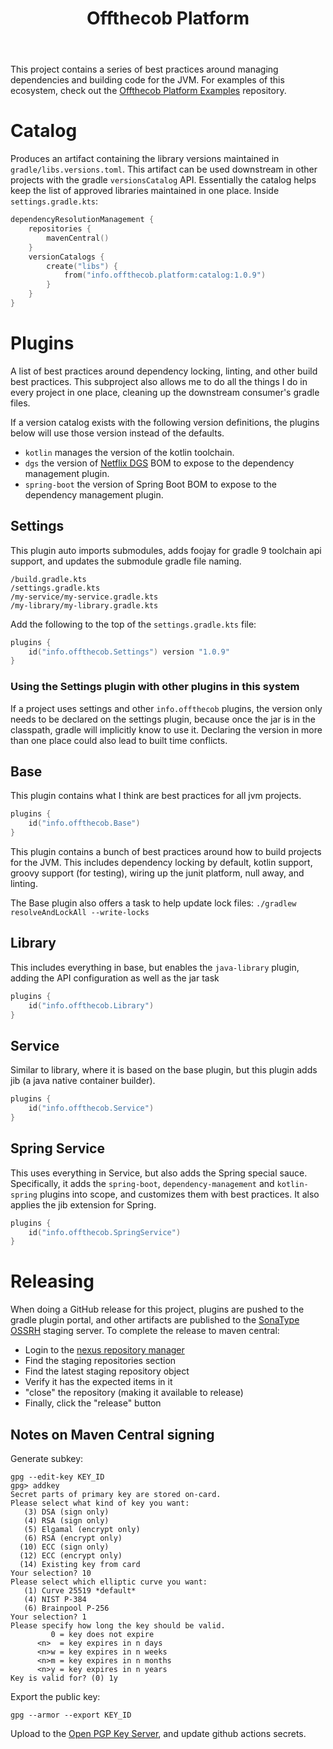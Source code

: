 #+TITLE: Offthecob Platform


This project contains a series of best practices around managing dependencies and building
code for the JVM. For examples of this ecosystem, check out the [[https://github.com/whodevil/offthecob-platform-examples][Offthecob Platform Examples]] repository.

* Catalog
Produces an artifact containing the library versions maintained in ~gradle/libs.versions.toml~.
This artifact can be used downstream in other projects with the gradle ~versionsCatalog~
API. Essentially the catalog helps keep the list of approved libraries maintained in
one place. Inside ~settings.gradle.kts~:

#+BEGIN_SRC kotlin
dependencyResolutionManagement {
    repositories {
        mavenCentral()
    }
    versionCatalogs {
        create("libs") {
            from("info.offthecob.platform:catalog:1.0.9")
        }
    }
}
#+END_SRC

* Plugins
A list of best practices around dependency locking, linting, and other build best practices.
This subproject also allows me to do all the things I do in every project in one place, cleaning up
the downstream consumer's gradle files.

If a version catalog exists with the following version definitions, the plugins below will use those version
instead of the defaults.

- ~kotlin~ manages the version of the kotlin toolchain.
- ~dgs~ the version of [[https://netflix.github.io/dgs/][Netflix DGS]] BOM to expose to the dependency management plugin.
- ~spring-boot~ the version of Spring Boot BOM to expose to the dependency management plugin.

** Settings
This plugin auto imports submodules, adds foojay for gradle 9 toolchain api support, and updates the submodule 
gradle file naming.

#+BEGIN_SRC shell
/build.gradle.kts
/settings.gradle.kts
/my-service/my-service.gradle.kts
/my-library/my-library.gradle.kts
#+END_SRC

Add the following to the top of the ~settings.gradle.kts~ file:
#+BEGIN_SRC kotlin
plugins {
    id("info.offthecob.Settings") version "1.0.9"
}
#+END_SRC

*** Using the Settings plugin with other plugins in this system
If a project uses settings and other ~info.offthecob~ plugins, the version only needs
to be declared on the settings plugin, because once the jar is in the classpath, gradle will implicitly know to use it.
Declaring the version in more than one place could also lead to built time conflicts.

** Base
This plugin contains what I think are best practices for all jvm projects.

#+BEGIN_SRC kotlin
plugins {
    id("info.offthecob.Base")
}
#+END_SRC

This plugin contains a bunch of best practices around how to build projects for the JVM.
This includes dependency locking by default, kotlin support, groovy support (for testing), 
wiring up the junit platform, null away, and linting.

The Base plugin also offers a task to help update lock files:
~./gradlew resolveAndLockAll --write-locks~

** Library
This includes everything in base, but enables the ~java-library~ plugin, adding the API configuration
as well as the jar task

#+BEGIN_SRC kotlin
plugins {
    id("info.offthecob.Library")
}
#+END_SRC

** Service
Similar to library, where it is based on the base plugin, but this plugin adds jib (a java native container builder).

#+BEGIN_SRC kotlin
plugins {
    id("info.offthecob.Service")
}
#+END_SRC

** Spring Service
This uses everything in Service, but also adds the Spring special sauce.
Specifically, it adds the ~spring-boot~, ~dependency-management~ and ~kotlin-spring~ plugins into scope,
and customizes them with best practices. It also applies the jib extension for Spring.

#+BEGIN_SRC kotlin
plugins {
    id("info.offthecob.SpringService")
}
#+END_SRC

* Releasing
When doing a GitHub release for this project, plugins are pushed to the gradle plugin portal, and other artifacts
are published to the [[https://central.sonatype.org/publish/publish-guide/][SonaType OSSRH]] staging server. To
complete the release to maven central: 

- Login to the [[https://s01.oss.sonatype.org][nexus repository manager]]
- Find the staging repositories section
- Find the latest staging repository object
- Verify it has the expected items in it
- "close" the repository (making it available to release)
- Finally, click the "release" button

** Notes on Maven Central signing
Generate subkey:
#+BEGIN_SRC shell
gpg --edit-key KEY_ID
gpg> addkey
Secret parts of primary key are stored on-card.
Please select what kind of key you want:
   (3) DSA (sign only)
   (4) RSA (sign only)
   (5) Elgamal (encrypt only)
   (6) RSA (encrypt only)
  (10) ECC (sign only)
  (12) ECC (encrypt only)
  (14) Existing key from card
Your selection? 10
Please select which elliptic curve you want:
   (1) Curve 25519 *default*
   (4) NIST P-384
   (6) Brainpool P-256
Your selection? 1
Please specify how long the key should be valid.
         0 = key does not expire
      <n>  = key expires in n days
      <n>w = key expires in n weeks
      <n>m = key expires in n months
      <n>y = key expires in n years
Key is valid for? (0) 1y
#+END_SRC

Export the public key:

#+BEGIN_SRC shell
gpg --armor --export KEY_ID
#+END_SRC

Upload to the [[https://keys.openpgp.org/][Open PGP Key Server]], and update github actions secrets.
